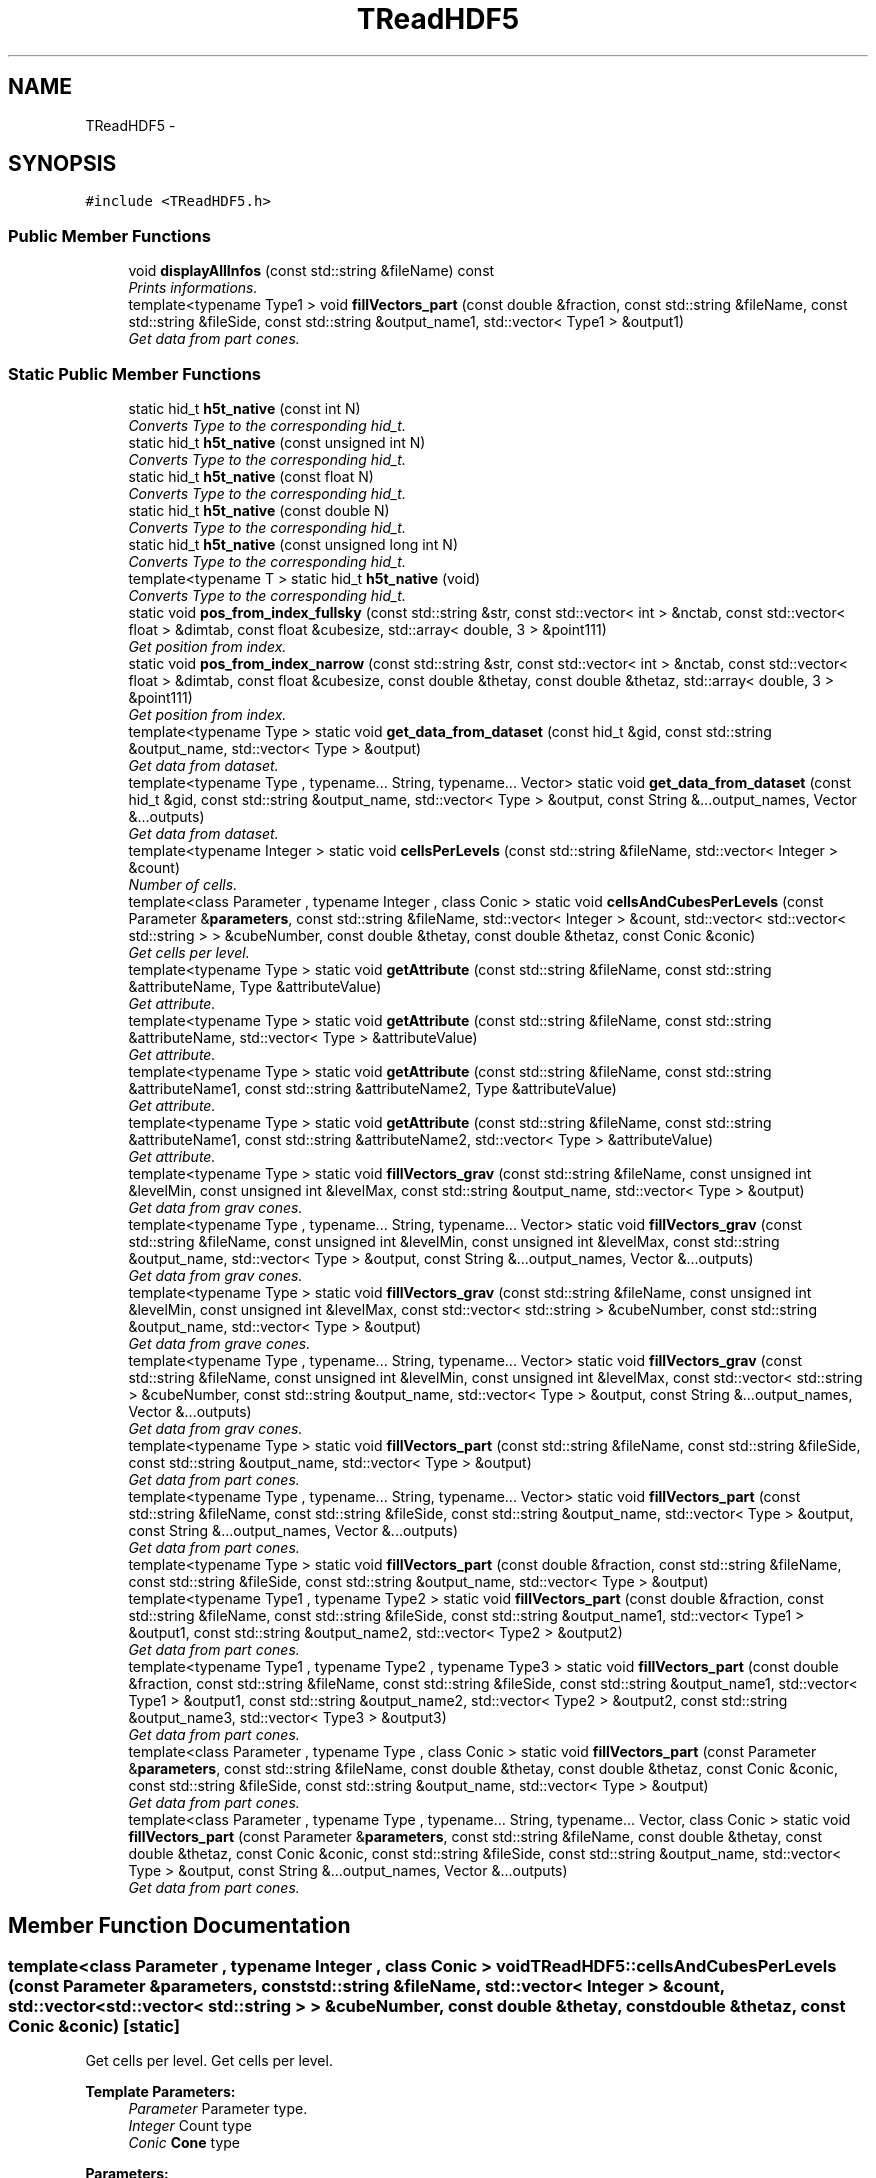 .TH "TReadHDF5" 3 "Wed Oct 6 2021" "MAGRATHEA/PATHFINDER" \" -*- nroff -*-
.ad l
.nh
.SH NAME
TReadHDF5 \- 
.SH SYNOPSIS
.br
.PP
.PP
\fC#include <TReadHDF5\&.h>\fP
.SS "Public Member Functions"

.in +1c
.ti -1c
.RI "void \fBdisplayAllInfos\fP (const std::string &fileName) const "
.br
.RI "\fIPrints informations\&. \fP"
.ti -1c
.RI "template<typename Type1 > void \fBfillVectors_part\fP (const double &fraction, const std::string &fileName, const std::string &fileSide, const std::string &output_name1, std::vector< Type1 > &output1)"
.br
.RI "\fIGet data from part cones\&. \fP"
.in -1c
.SS "Static Public Member Functions"

.in +1c
.ti -1c
.RI "static hid_t \fBh5t_native\fP (const int N)"
.br
.RI "\fIConverts Type to the corresponding hid_t\&. \fP"
.ti -1c
.RI "static hid_t \fBh5t_native\fP (const unsigned int N)"
.br
.RI "\fIConverts Type to the corresponding hid_t\&. \fP"
.ti -1c
.RI "static hid_t \fBh5t_native\fP (const float N)"
.br
.RI "\fIConverts Type to the corresponding hid_t\&. \fP"
.ti -1c
.RI "static hid_t \fBh5t_native\fP (const double N)"
.br
.RI "\fIConverts Type to the corresponding hid_t\&. \fP"
.ti -1c
.RI "static hid_t \fBh5t_native\fP (const unsigned long int N)"
.br
.RI "\fIConverts Type to the corresponding hid_t\&. \fP"
.ti -1c
.RI "template<typename T > static hid_t \fBh5t_native\fP (void)"
.br
.RI "\fIConverts Type to the corresponding hid_t\&. \fP"
.ti -1c
.RI "static void \fBpos_from_index_fullsky\fP (const std::string &str, const std::vector< int > &nctab, const std::vector< float > &dimtab, const float &cubesize, std::array< double, 3 > &point111)"
.br
.RI "\fIGet position from index\&. \fP"
.ti -1c
.RI "static void \fBpos_from_index_narrow\fP (const std::string &str, const std::vector< int > &nctab, const std::vector< float > &dimtab, const float &cubesize, const double &thetay, const double &thetaz, std::array< double, 3 > &point111)"
.br
.RI "\fIGet position from index\&. \fP"
.ti -1c
.RI "template<typename Type > static void \fBget_data_from_dataset\fP (const hid_t &gid, const std::string &output_name, std::vector< Type > &output)"
.br
.RI "\fIGet data from dataset\&. \fP"
.ti -1c
.RI "template<typename Type , typename\&.\&.\&. String, typename\&.\&.\&. Vector> static void \fBget_data_from_dataset\fP (const hid_t &gid, const std::string &output_name, std::vector< Type > &output, const String &\&.\&.\&.output_names, Vector &\&.\&.\&.outputs)"
.br
.RI "\fIGet data from dataset\&. \fP"
.ti -1c
.RI "template<typename Integer > static void \fBcellsPerLevels\fP (const std::string &fileName, std::vector< Integer > &count)"
.br
.RI "\fINumber of cells\&. \fP"
.ti -1c
.RI "template<class Parameter , typename Integer , class Conic > static void \fBcellsAndCubesPerLevels\fP (const Parameter &\fBparameters\fP, const std::string &fileName, std::vector< Integer > &count, std::vector< std::vector< std::string > > &cubeNumber, const double &thetay, const double &thetaz, const Conic &conic)"
.br
.RI "\fIGet cells per level\&. \fP"
.ti -1c
.RI "template<typename Type > static void \fBgetAttribute\fP (const std::string &fileName, const std::string &attributeName, Type &attributeValue)"
.br
.RI "\fIGet attribute\&. \fP"
.ti -1c
.RI "template<typename Type > static void \fBgetAttribute\fP (const std::string &fileName, const std::string &attributeName, std::vector< Type > &attributeValue)"
.br
.RI "\fIGet attribute\&. \fP"
.ti -1c
.RI "template<typename Type > static void \fBgetAttribute\fP (const std::string &fileName, const std::string &attributeName1, const std::string &attributeName2, Type &attributeValue)"
.br
.RI "\fIGet attribute\&. \fP"
.ti -1c
.RI "template<typename Type > static void \fBgetAttribute\fP (const std::string &fileName, const std::string &attributeName1, const std::string &attributeName2, std::vector< Type > &attributeValue)"
.br
.RI "\fIGet attribute\&. \fP"
.ti -1c
.RI "template<typename Type > static void \fBfillVectors_grav\fP (const std::string &fileName, const unsigned int &levelMin, const unsigned int &levelMax, const std::string &output_name, std::vector< Type > &output)"
.br
.RI "\fIGet data from grav cones\&. \fP"
.ti -1c
.RI "template<typename Type , typename\&.\&.\&. String, typename\&.\&.\&. Vector> static void \fBfillVectors_grav\fP (const std::string &fileName, const unsigned int &levelMin, const unsigned int &levelMax, const std::string &output_name, std::vector< Type > &output, const String &\&.\&.\&.output_names, Vector &\&.\&.\&.outputs)"
.br
.RI "\fIGet data from grav cones\&. \fP"
.ti -1c
.RI "template<typename Type > static void \fBfillVectors_grav\fP (const std::string &fileName, const unsigned int &levelMin, const unsigned int &levelMax, const std::vector< std::string > &cubeNumber, const std::string &output_name, std::vector< Type > &output)"
.br
.RI "\fIGet data from grave cones\&. \fP"
.ti -1c
.RI "template<typename Type , typename\&.\&.\&. String, typename\&.\&.\&. Vector> static void \fBfillVectors_grav\fP (const std::string &fileName, const unsigned int &levelMin, const unsigned int &levelMax, const std::vector< std::string > &cubeNumber, const std::string &output_name, std::vector< Type > &output, const String &\&.\&.\&.output_names, Vector &\&.\&.\&.outputs)"
.br
.RI "\fIGet data from grav cones\&. \fP"
.ti -1c
.RI "template<typename Type > static void \fBfillVectors_part\fP (const std::string &fileName, const std::string &fileSide, const std::string &output_name, std::vector< Type > &output)"
.br
.RI "\fIGet data from part cones\&. \fP"
.ti -1c
.RI "template<typename Type , typename\&.\&.\&. String, typename\&.\&.\&. Vector> static void \fBfillVectors_part\fP (const std::string &fileName, const std::string &fileSide, const std::string &output_name, std::vector< Type > &output, const String &\&.\&.\&.output_names, Vector &\&.\&.\&.outputs)"
.br
.RI "\fIGet data from part cones\&. \fP"
.ti -1c
.RI "template<typename Type > static void \fBfillVectors_part\fP (const double &fraction, const std::string &fileName, const std::string &fileSide, const std::string &output_name, std::vector< Type > &output)"
.br
.ti -1c
.RI "template<typename Type1 , typename Type2 > static void \fBfillVectors_part\fP (const double &fraction, const std::string &fileName, const std::string &fileSide, const std::string &output_name1, std::vector< Type1 > &output1, const std::string &output_name2, std::vector< Type2 > &output2)"
.br
.RI "\fIGet data from part cones\&. \fP"
.ti -1c
.RI "template<typename Type1 , typename Type2 , typename Type3 > static void \fBfillVectors_part\fP (const double &fraction, const std::string &fileName, const std::string &fileSide, const std::string &output_name1, std::vector< Type1 > &output1, const std::string &output_name2, std::vector< Type2 > &output2, const std::string &output_name3, std::vector< Type3 > &output3)"
.br
.RI "\fIGet data from part cones\&. \fP"
.ti -1c
.RI "template<class Parameter , typename Type , class Conic > static void \fBfillVectors_part\fP (const Parameter &\fBparameters\fP, const std::string &fileName, const double &thetay, const double &thetaz, const Conic &conic, const std::string &fileSide, const std::string &output_name, std::vector< Type > &output)"
.br
.RI "\fIGet data from part cones\&. \fP"
.ti -1c
.RI "template<class Parameter , typename Type , typename\&.\&.\&. String, typename\&.\&.\&. Vector, class Conic > static void \fBfillVectors_part\fP (const Parameter &\fBparameters\fP, const std::string &fileName, const double &thetay, const double &thetaz, const Conic &conic, const std::string &fileSide, const std::string &output_name, std::vector< Type > &output, const String &\&.\&.\&.output_names, Vector &\&.\&.\&.outputs)"
.br
.RI "\fIGet data from part cones\&. \fP"
.in -1c
.SH "Member Function Documentation"
.PP 
.SS "template<class Parameter , typename Integer , class Conic > void TReadHDF5::cellsAndCubesPerLevels (const Parameter &parameters, const std::string &fileName, std::vector< Integer > &count, std::vector< std::vector< std::string > > &cubeNumber, const double &thetay, const double &thetaz, const Conic &conic)\fC [static]\fP"

.PP
Get cells per level\&. Get cells per level\&. 
.PP
\fBTemplate Parameters:\fP
.RS 4
\fIParameter\fP Parameter type\&. 
.br
\fIInteger\fP Count type 
.br
\fIConic\fP \fBCone\fP type 
.RE
.PP
\fBParameters:\fP
.RS 4
\fIparameters\fP Parameter structure\&. 
.br
\fIfileName\fP File name\&. 
.br
\fIcount\fP Number of cells per level 
.br
\fIcubeNumber\fP Name number of cubes per level\&. 
.br
\fIthetay\fP Semi-angle for solid angle in direction y 
.br
\fIthetaz\fP Semi-angle for solid angle in direction z 
.br
\fIconic\fP \fBCone\fP\&. 
.RE
.PP

.SS "template<typename Integer > void TReadHDF5::cellsPerLevels (const std::string &fileName, std::vector< Integer > &count)\fC [static]\fP"

.PP
Number of cells\&. Number of cells per level 
.PP
\fBTemplate Parameters:\fP
.RS 4
\fIInteger\fP Count type\&. 
.RE
.PP
\fBParameters:\fP
.RS 4
\fIfileName\fP File name\&. 
.br
\fIcount\fP Number of cells per level\&. 
.RE
.PP

.SS "void TReadHDF5::displayAllInfos (const std::string &fileName) const"

.PP
Prints informations\&. Prints the following informations on the HDF5 file :
.IP "\(bu" 2
File name
.IP "\(bu" 2
Group names
.IP "\(bu" 2
Number of subgroups 
.PP
\fBParameters:\fP
.RS 4
\fIfileName\fP File list\&. 
.RE
.PP

.PP

.SS "template<typename Type > void TReadHDF5::fillVectors_grav (const std::string &fileName, const unsigned int &levelMin, const unsigned int &levelMax, const std::string &output_name, std::vector< Type > &output)\fC [static]\fP"

.PP
Get data from grav cones\&. Get list of values of a dataset\&. 
.PP
\fBTemplate Parameters:\fP
.RS 4
\fIType\fP Data type\&. 
.RE
.PP
\fBParameters:\fP
.RS 4
\fIfileName\fP File name\&. 
.br
\fIlevelMin\fP int Minimum level\&. 
.br
\fIlevelMax\fP int Maximum level\&. 
.br
\fIoutput_name\fP Data name\&. 
.br
\fIoutput\fP Data vector\&. 
.RE
.PP

.SS "template<typename Type , typename\&.\&.\&. String, typename\&.\&.\&. Vector> void TReadHDF5::fillVectors_grav (const std::string &fileName, const unsigned int &levelMin, const unsigned int &levelMax, const std::string &output_name, std::vector< Type > &output, const String &\&.\&.\&.output_names, Vector &\&.\&.\&.outputs)\fC [static]\fP"

.PP
Get data from grav cones\&. Get list of values of a dataset\&. 
.PP
\fBTemplate Parameters:\fP
.RS 4
\fIType\fP Data type\&. 
.RE
.PP
\fBParameters:\fP
.RS 4
\fIfileName\fP File name\&. 
.br
\fIlevelMin\fP int Minimum level\&. 
.br
\fIlevelMax\fP int Maximum level\&. 
.br
\fIoutput_name\fP Data name\&. 
.br
\fIoutput\fP Data vector\&. 
.br
\fIoutput_names\fP Variadic Data names\&. 
.br
\fIoutputs\fP Variadic Data vectors\&. 
.RE
.PP

.SS "template<typename Type > void TReadHDF5::fillVectors_grav (const std::string &fileName, const unsigned int &levelMin, const unsigned int &levelMax, const std::vector< std::string > &cubeNumber, const std::string &output_name, std::vector< Type > &output)\fC [static]\fP"

.PP
Get data from grave cones\&. Get list of values of a dataset of a cube that intersects the cone GIVEN the list of cubes as inputs 
.PP
\fBTemplate Parameters:\fP
.RS 4
\fIType\fP Data type\&. 
.RE
.PP
\fBParameters:\fP
.RS 4
\fIfileName\fP File name\&. 
.br
\fIlevelMin\fP Minimum level\&. 
.br
\fIlevelMax\fP Maximum level\&. 
.br
\fIcubeNumber\fP Name of cubes that intersects the cone\&. 
.br
\fIoutput_name\fP Data name\&. 
.br
\fIoutput\fP Data vector\&. 
.RE
.PP

.SS "template<typename Type , typename\&.\&.\&. String, typename\&.\&.\&. Vector> void TReadHDF5::fillVectors_grav (const std::string &fileName, const unsigned int &levelMin, const unsigned int &levelMax, const std::vector< std::string > &cubeNumber, const std::string &output_name, std::vector< Type > &output, const String &\&.\&.\&.output_names, Vector &\&.\&.\&.outputs)\fC [static]\fP"

.PP
Get data from grav cones\&. Get lists of values of datasets of a cube that intersects the cone GIVEN the list of cubes as inputs 
.PP
\fBTemplate Parameters:\fP
.RS 4
\fIType1\fP Data type\&. 
.br
\fIType2\fP Data type\&. 
.RE
.PP
\fBParameters:\fP
.RS 4
\fIfileName\fP File name\&. 
.br
\fIlevelMin\fP Minimum level\&. 
.br
\fIlevelMax\fP Maximum level\&. 
.br
\fIcubeNumber\fP Name of cubes that intersects the cone\&. 
.br
\fIoutput_name\fP Data name\&. 
.br
\fIoutput\fP Data vector\&. 
.br
\fIoutput_names\fP Variadic Data names\&. 
.br
\fIoutputs\fP Variadic Data vectors\&. 
.RE
.PP

.SS "template<typename Type > void TReadHDF5::fillVectors_part (const std::string &fileName, const std::string &fileSide, const std::string &output_name, std::vector< Type > &output)\fC [static]\fP"

.PP
Get data from part cones\&. Get lists of values of datasets 
.PP
\fBTemplate Parameters:\fP
.RS 4
\fIType\fP dataset type\&. 
.RE
.PP
\fBParameters:\fP
.RS 4
\fIfileName\fP File name\&. 
.br
\fIfileSide\fP side name('data' or 'metadata' in Raygal simulation HDF5 files)\&. 
.br
\fIoutput_name\fP Data name\&. 
.br
\fIoutput\fP Data vector\&. 
.RE
.PP

.SS "template<typename Type , typename\&.\&.\&. String, typename\&.\&.\&. Vector> void TReadHDF5::fillVectors_part (const std::string &fileName, const std::string &fileSide, const std::string &output_name, std::vector< Type > &output, const String &\&.\&.\&.output_names, Vector &\&.\&.\&.outputs)\fC [static]\fP"

.PP
Get data from part cones\&. Get lists of values of datasets 
.PP
\fBTemplate Parameters:\fP
.RS 4
\fIType1\fP Dataset type\&. 
.br
\fIType2\fP Dataset type\&. 
.RE
.PP
\fBParameters:\fP
.RS 4
\fIfileName\fP File name\&. 
.br
\fIfileSide\fP side name('data' or 'metadata' in Raygal simulation HDF5 files)\&. 
.br
\fIoutput_name\fP Data name\&. 
.br
\fIoutput\fP Data vector\&. 
.br
\fIoutput_names\fP Variadic Data names\&. 
.br
\fIoutputs\fP Variadic Data vectors\&. 
.RE
.PP

.SS "template<typename Type > static void TReadHDF5::fillVectors_part (const double &fraction, const std::string &fileName, const std::string &fileSide, const std::string &output_name, std::vector< Type > &output)\fC [static]\fP"

.SS "template<typename Type1 , typename Type2> void TReadHDF5::fillVectors_part (const double &fraction, const std::string &fileName, const std::string &fileSide, const std::string &output_name1, std::vector< Type1 > &output1, const std::string &output_name2, std::vector< Type2 > &output2)\fC [static]\fP"

.PP
Get data from part cones\&. Get lists of values of datasets 
.PP
\fBTemplate Parameters:\fP
.RS 4
\fIType1\fP Dataset type\&. 
.br
\fIType2\fP Dataset type\&. 
.RE
.PP
\fBParameters:\fP
.RS 4
\fIfraction\fP probability under which we take the data 
.br
\fIfileName\fP File name\&. 
.br
\fIfileSide\fP side name( data or metadata )\&. 
.br
\fIoutput_name1\fP Data name\&. 
.br
\fIoutput1\fP Data vector\&. 
.br
\fIoutput_name2\fP Variadic Data name\&. 
.br
\fIoutput2\fP Variadic Data vector\&. 
.RE
.PP

.SS "template<typename Type1 , typename Type2, typename Type3> void TReadHDF5::fillVectors_part (const double &fraction, const std::string &fileName, const std::string &fileSide, const std::string &output_name1, std::vector< Type1 > &output1, const std::string &output_name2, std::vector< Type2 > &output2, const std::string &output_name3, std::vector< Type3 > &output3)\fC [static]\fP"

.PP
Get data from part cones\&. Get lists of values of datasets 
.PP
\fBTemplate Parameters:\fP
.RS 4
\fIType1\fP Dataset type\&. 
.br
\fIType2\fP Dataset type\&. 
.br
\fIType3\fP Dataset type\&. 
.RE
.PP
\fBParameters:\fP
.RS 4
\fIfraction\fP probability under which we take the data 
.br
\fIfileName\fP File name\&. 
.br
\fIfileSide\fP side name( data or metadata )\&. 
.br
\fIoutput_name1\fP Data name\&. 
.br
\fIoutput1\fP Data vector\&. 
.br
\fIoutput_name2\fP Data name\&. 
.br
\fIoutput2\fP Data vector\&. 
.br
\fIoutput_name3\fP Data name\&. 
.br
\fIoutput3\fP Data vector\&. 
.RE
.PP

.SS "template<class Parameter , typename Type, class Conic> void TReadHDF5::fillVectors_part (const Parameter &parameters, const std::string &fileName, const double &thetay, const double &thetaz, const Conic &conic, const std::string &fileSide, const std::string &output_name, std::vector< Type > &output)\fC [static]\fP"

.PP
Get data from part cones\&. Get values of datasets 
.PP
\fBTemplate Parameters:\fP
.RS 4
\fIParameter\fP Parameter type\&. 
.br
\fIType1\fP Dataset type\&. 
.br
\fIType2\fP Dataset type\&. 
.br
\fIConic\fP \fBCone\fP type\&. 
.RE
.PP
\fBParameters:\fP
.RS 4
\fIparameters\fP Parameter structure\&. 
.br
\fIfileName\fP File name\&. 
.br
\fIthetay\fP Semi-angle for solid angle in direction y 
.br
\fIthetaz\fP Semi-angle for solid angle in direction z 
.br
\fIconic\fP \fBCone\fP\&. 
.br
\fIfileSide\fP side name( data or metadata )\&. 
.br
\fIoutput_name\fP Data name\&. 
.br
\fIoutput\fP Data vector\&. 
.RE
.PP

.SS "template<class Parameter , typename Type, typename\&.\&.\&. String, typename\&.\&.\&. Vector, class Conic > void TReadHDF5::fillVectors_part (const Parameter &parameters, const std::string &fileName, const double &thetay, const double &thetaz, const Conic &conic, const std::string &fileSide, const std::string &output_name, std::vector< Type > &output, const String &\&.\&.\&.output_names, Vector &\&.\&.\&.outputs)\fC [static]\fP"

.PP
Get data from part cones\&. Get values of datasets 
.PP
\fBTemplate Parameters:\fP
.RS 4
\fIParameter\fP Parameter type\&. 
.br
\fIType1\fP Dataset type\&. 
.br
\fIType2\fP Dataset type\&. 
.br
\fIConic\fP \fBCone\fP type\&. 
.RE
.PP
\fBParameters:\fP
.RS 4
\fIparameters\fP Parameter structure\&. 
.br
\fIfileName\fP File name\&. 
.br
\fIthetay\fP Semi-angle for solid angle in direction y 
.br
\fIthetaz\fP Semi-angle for solid angle in direction z 
.br
\fIconic\fP \fBCone\fP\&. 
.br
\fIfileSide\fP side name( data or metadata )\&. 
.br
\fIoutput_name\fP Data name\&. 
.br
\fIoutput\fP Data vector\&. 
.br
\fIoutput_names\fP Variadic Data names\&. 
.br
\fIoutputs\fP Variadic Data vectors\&. 
.RE
.PP

.SS "template<typename Type1 > void TReadHDF5::fillVectors_part (const double &fraction, const std::string &fileName, const std::string &fileSide, const std::string &output_name1, std::vector< Type1 > &output1)"

.PP
Get data from part cones\&. Get lists of values of datasets 
.PP
\fBTemplate Parameters:\fP
.RS 4
\fIType1\fP Dataset type\&. 
.RE
.PP
\fBParameters:\fP
.RS 4
\fIfraction\fP Probability under which we take the data 
.br
\fIfileName\fP File name\&. 
.br
\fIfileSide\fP side name( data or metadata )\&. 
.br
\fIoutput_name1\fP Data name\&. 
.br
\fIoutput1\fP Data vector\&. 
.RE
.PP

.SS "template<typename Type > void TReadHDF5::get_data_from_dataset (const hid_t &gid, const std::string &output_name, std::vector< Type > &output)\fC [static]\fP"

.PP
Get data from dataset\&. Get data from dataset 
.PP
\fBTemplate Parameters:\fP
.RS 4
\fIType\fP Type type\&. 
.RE
.PP
\fBParameters:\fP
.RS 4
\fIgid\fP Group HDF5 id\&. 
.br
\fIoutput_name\fP Data name\&. 
.br
\fIoutput\fP Data vector\&. 
.RE
.PP

.SS "template<typename Type , typename\&.\&.\&. String, typename\&.\&.\&. Vector> void TReadHDF5::get_data_from_dataset (const hid_t &gid, const std::string &output_name, std::vector< Type > &output, const String &\&.\&.\&.output_names, Vector &\&.\&.\&.outputs)\fC [static]\fP"

.PP
Get data from dataset\&. Get data from dataset 
.PP
\fBTemplate Parameters:\fP
.RS 4
\fIType\fP Type type\&. 
.RE
.PP
\fBParameters:\fP
.RS 4
\fIgid\fP Group HDF5 id\&. 
.br
\fIoutput_name\fP Data name\&. 
.br
\fIoutput\fP Data vector\&. 
.br
\fIoutput_names\fP Variadic Data names\&. 
.br
\fIoutputs\fP Variadic Data vectors\&. 
.RE
.PP

.SS "template<typename Type > void TReadHDF5::getAttribute (const std::string &fileName, const std::string &attributeName, Type &attributeValue)\fC [static]\fP"

.PP
Get attribute\&. Get attribute\&. 
.PP
\fBTemplate Parameters:\fP
.RS 4
\fIType\fP Attribute type\&. 
.RE
.PP
\fBParameters:\fP
.RS 4
\fIfileName\fP File name\&. 
.br
\fIattributeName\fP Attribute name\&. 
.br
\fIattributeValue\fP Value of attribute\&. 
.RE
.PP

.SS "template<typename Type > void TReadHDF5::getAttribute (const std::string &fileName, const std::string &attributeName, std::vector< Type > &attributeValue)\fC [static]\fP"

.PP
Get attribute\&. Get attribute\&. 
.PP
\fBTemplate Parameters:\fP
.RS 4
\fIType\fP Attribute type\&. 
.RE
.PP
\fBParameters:\fP
.RS 4
\fIfileName\fP File name\&. 
.br
\fIattributeName\fP Attribute name\&. 
.br
\fIattributeValue\fP Values of attribute\&. 
.RE
.PP

.SS "template<typename Type > void TReadHDF5::getAttribute (const std::string &fileName, const std::string &groupName, const std::string &attributeName, Type &attributeValue)\fC [static]\fP"

.PP
Get attribute\&. Get attribute\&. 
.PP
\fBTemplate Parameters:\fP
.RS 4
\fIType\fP Attribute type\&. 
.RE
.PP
\fBParameters:\fP
.RS 4
\fIfileName\fP File name\&. 
.br
\fIgroupName\fP Group name\&. 
.br
\fIattributeName\fP Attribute name 
.br
\fIattributeValue\fP Value of attribute\&. 
.RE
.PP

.SS "template<typename Type > void TReadHDF5::getAttribute (const std::string &fileName, const std::string &groupName, const std::string &attributeName, std::vector< Type > &attributeValue)\fC [static]\fP"

.PP
Get attribute\&. Get attribute\&. 
.PP
\fBTemplate Parameters:\fP
.RS 4
\fIType\fP Attribute type\&. 
.RE
.PP
\fBParameters:\fP
.RS 4
\fIfileName\fP File name\&. 
.br
\fIgroupName\fP Group name\&. 
.br
\fIattributeName\fP Attribute name\&. 
.br
\fIattributeValueValues\fP of attribute\&. 
.RE
.PP

.SS "hid_t TReadHDF5::h5t_native (const intN)\fC [static]\fP"

.PP
Converts Type to the corresponding hid_t\&. The HDF5 C routines use a hid_t type in order to get the data of a specified type\&. 
.PP
\fBParameters:\fP
.RS 4
\fIN\fP (only the type matters, not the value) 
.RE
.PP
\fBReturns:\fP
.RS 4
hid_t H5T_NATIVE of the intput type 
.RE
.PP

.SS "hid_t TReadHDF5::h5t_native (const unsigned intN)\fC [static]\fP"

.PP
Converts Type to the corresponding hid_t\&. The HDF5 C routines use a hid_t type in order to get the data of a specified type\&. 
.PP
\fBParameters:\fP
.RS 4
\fIN\fP (only the type matters, not the value) 
.RE
.PP
\fBReturns:\fP
.RS 4
hid_t H5T_NATIVE of the intput type 
.RE
.PP

.SS "hid_t TReadHDF5::h5t_native (const floatN)\fC [static]\fP"

.PP
Converts Type to the corresponding hid_t\&. The HDF5 C routines use a hid_t type in order to get the data of a specified type\&. 
.PP
\fBParameters:\fP
.RS 4
\fIN\fP (only the type matters, not the value) 
.RE
.PP
\fBReturns:\fP
.RS 4
hid_t H5T_NATIVE of the intput type 
.RE
.PP

.SS "hid_t TReadHDF5::h5t_native (const doubleN)\fC [static]\fP"

.PP
Converts Type to the corresponding hid_t\&. The HDF5 C routines use a hid_t type in order to get the data of a specified type\&. 
.PP
\fBParameters:\fP
.RS 4
\fIN\fP (only the type matters, not the value) 
.RE
.PP
\fBReturns:\fP
.RS 4
hid_t H5T_NATIVE of the intput type 
.RE
.PP

.SS "hid_t TReadHDF5::h5t_native (const unsigned long intN)\fC [static]\fP"

.PP
Converts Type to the corresponding hid_t\&. The HDF5 C routines use a hid_t type in order to get the data of a specified type\&. 
.PP
\fBParameters:\fP
.RS 4
\fIN\fP (only the type matters, not the value) 
.RE
.PP
\fBReturns:\fP
.RS 4
hid_t H5T_NATIVE of the intput type 
.RE
.PP

.SS "template<class T > hid_t TReadHDF5::h5t_native (void)\fC [static]\fP"

.PP
Converts Type to the corresponding hid_t\&. The HDF5 C routines use a hid_t type in order to get the data of a specified type\&. 
.PP
\fBTemplate Parameters:\fP
.RS 4
\fIT\fP Type 
.RE
.PP
\fBReturns:\fP
.RS 4
hid_t H5T_NATIVE of the intput type 
.RE
.PP

.SS "void TReadHDF5::pos_from_index_fullsky (const std::string &str, const std::vector< int > &nctab, const std::vector< float > &dimtab, const float &cubesize, std::array< double, 3 > &point111)\fC [static]\fP"

.PP
Get position from index\&. Get position from indexes in Raygal simulation fullsky data cubes 
.PP
\fBParameters:\fP
.RS 4
\fIstr\fP Cube name in HDF5 file\&. 
.br
\fInctab\fP Number of cubes in data 
.br
\fIdimtab\fP Dimensions of data\&. 
.br
\fIcubesize\fP Cube size\&. 
.br
\fIpoint111\fP Cube center position\&. 
.RE
.PP

.SS "void TReadHDF5::pos_from_index_narrow (const std::string &str, const std::vector< int > &nctab, const std::vector< float > &dimtab, const float &cubesize, const double &thetay, const double &thetaz, std::array< double, 3 > &point111)\fC [static]\fP"

.PP
Get position from index\&. Get position from indexes in Raygal simulation narrow data cubes 
.PP
\fBParameters:\fP
.RS 4
\fIstr\fP Cube name in HDF5 file\&. 
.br
\fInctab\fP Number of cubes in every dimension\&. 
.br
\fIdimtab\fP Dimensions in Ramses units of the parallelepiped around the cone 
.br
\fIcubesize\fP Cube size\&. 
.br
\fIthetay\fP Semi-angle for solid angle in direction y 
.br
\fIthetaz\fP Semi-angle for solid angle in direction z 
.br
\fIpoint111\fP Cube center position\&. 
.RE
.PP


.SH "Author"
.PP 
Generated automatically by Doxygen for MAGRATHEA/PATHFINDER from the source code\&.
